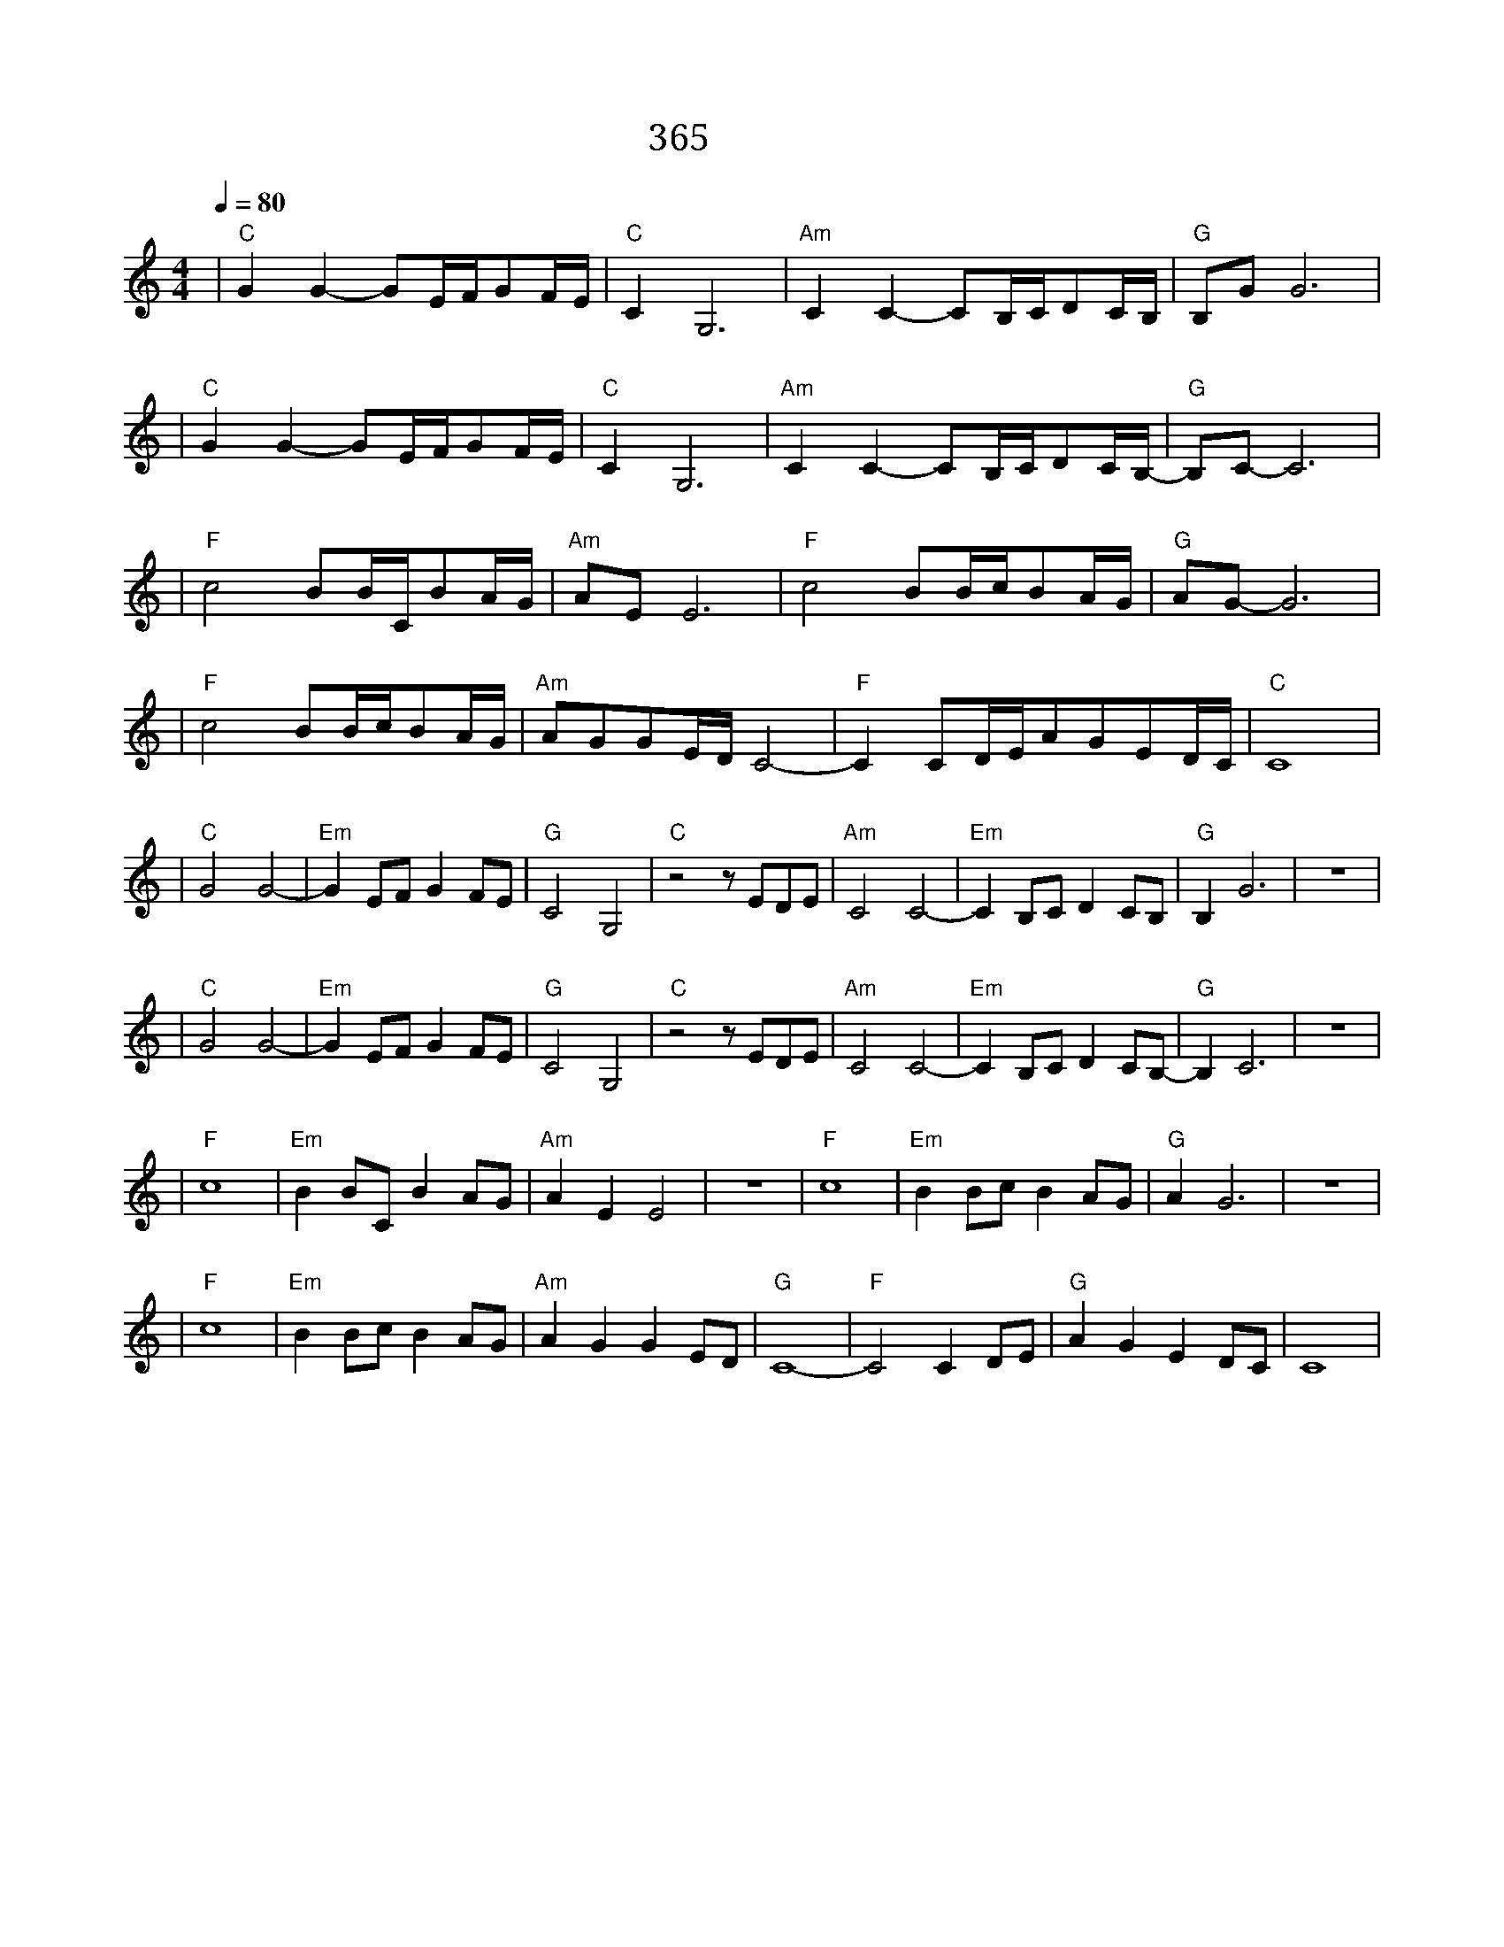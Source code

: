 X:1
T:想你的365天
M:4/4
L:1/8
V:1
Q:1/4=80
K:C
|"C"G2G2-GE/2F/2GF/2E/2|"C"C2G,6|"Am"C2C2-CB,/2C/2DC/2B,/2|"G"B,GG6|
w: 春 风 扬 起 你 我 的|离 别|夏 雨 打 湿 孤 单 的|屋 檐|
|"C"G2G2-GE/2F/2GF/2E/2|"C"C2G,6|"Am"C2C2-CB,/2C/2DC/2B,/2-|"G"B,C-C6|
w: 秋 夜 飘 落 思 念 的|红 叶|冬 雪 转 眼 又 是 一|年|
|"F"c4BB/2C/2BA/2G/2|"Am"AEE6|"F"c4BB/2c/2BA/2G/2|"G"AG-G6|
w: 在 想 你 的 三 百 六|十 五 天|听 你 我 最 爱 听 的 那|首 歌|
|"F"c4BB/2c/2BA/2G/2|"Am"AGGE/2D/2C4|"F"-C2CD/2E/2AGED/2C/2|"C"C8|
w: 泪 总 是 一 不 小 心|翻 涌 微 笑 的 脸|突 然 我 感 觉 你 没 走|远|
L:1/4
|"C"G2G2|"Em"-GE/2F/2GF/2E/2|"G"C2G,2|"C"z2z/2E/2D/2E/2|"Am"C2C2|"Em"-CB,/2C/2DC/2B,/2|"G"B,G3|z4|
w: 怀 里|有 你 紧 拥 的|温 度|奥|眼 里|有 你 微 笑 和|痛 苦|
|"C"G2G2|"Em"-GE/2F/2GF/2E/2|"G"C2G,2|"C"z2z/2E/2D/2E/2|"Am"C2C2|"Em"-CB,/2C/2DC/2B,/2-|"G"B,C3|z4|
w: 心 里|有 你 说 过 的|故 事|奥|梦 里|你 在 回 家 的|路|
|"F"c4|"Em"BB/2C/2BA/2G/2|"Am"AEE2|z4|"F"c4|"Em"BB/2c/2BA/2G/2|"G"AG3|z4|
w: 在|想 你 的 三 百 六|十 五 天||读|你 写 来 的 每 句|安 慰|
|"F"c4|"Em"BB/2c/2BA/2G/2|"Am"AGGE/2D/2|"G"C4|"F"-C2CD/2E/2|"G"AGED/2C/2|C4|
w: 爱|圈 住 你 我 在 同|一 个 圆||你 的 冷|热 我 能 感 觉|